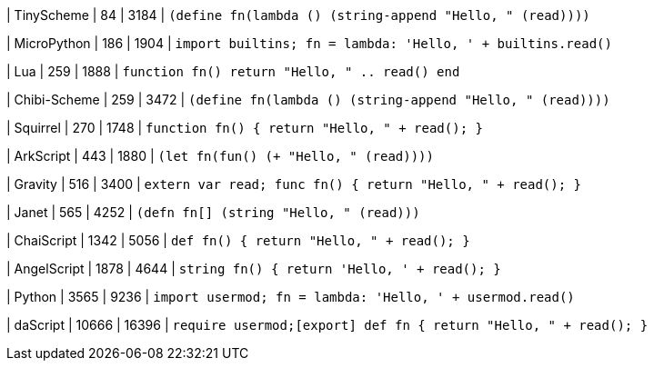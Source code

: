 
| TinyScheme
| 84
| 3184
| `(define fn(lambda () (string-append "Hello, " (read))))`


| MicroPython
| 186
| 1904
| `import builtins; fn = lambda: 'Hello, ' + builtins.read()`

| Lua
| 259
| 1888
| `function fn() return "Hello, " .. read() end`

| Chibi-Scheme
| 259
| 3472
| `(define fn(lambda () (string-append "Hello, " (read))))`

| Squirrel
| 270
| 1748
| `function fn() { return "Hello, " + read(); }`

| ArkScript
| 443
| 1880
| `(let fn(fun() (+ "Hello, " (read))))`

| Gravity
| 516
| 3400
| `extern var read; func fn() { return "Hello, " + read(); }`

| Janet
| 565
| 4252
| `(defn fn[] (string "Hello, " (read)))`

| ChaiScript
| 1342
| 5056
| `def fn() { return "Hello, " + read(); }`

| AngelScript
| 1878
| 4644
| `string fn() { return 'Hello, ' + read(); }`

| Python
| 3565
| 9236
| `import usermod; fn = lambda: 'Hello, ' + usermod.read()`

| daScript
| 10666
| 16396
| `require usermod;[export] def fn { return "Hello, " + read(); }`
